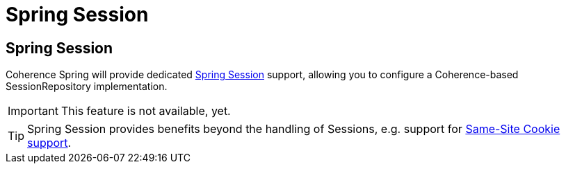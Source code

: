 ///////////////////////////////////////////////////////////////////////////////
    Copyright (c) 2013, 2021, Oracle and/or its affiliates.

    Licensed under the Universal Permissive License v 1.0 as shown at
    https://oss.oracle.com/licenses/upl.
///////////////////////////////////////////////////////////////////////////////

= Spring Session

== Spring Session

Coherence Spring will provide dedicated https://spring.io/projects/spring-session[Spring Session] support, allowing you
to configure a Coherence-based SessionRepository implementation.

IMPORTANT: This feature is not available, yet.

TIP: Spring Session provides benefits beyond the handling of Sessions, e.g. support for
https://spring.io/blog/2018/10/31/spring-session-bean-ga-released[Same-Site Cookie support].